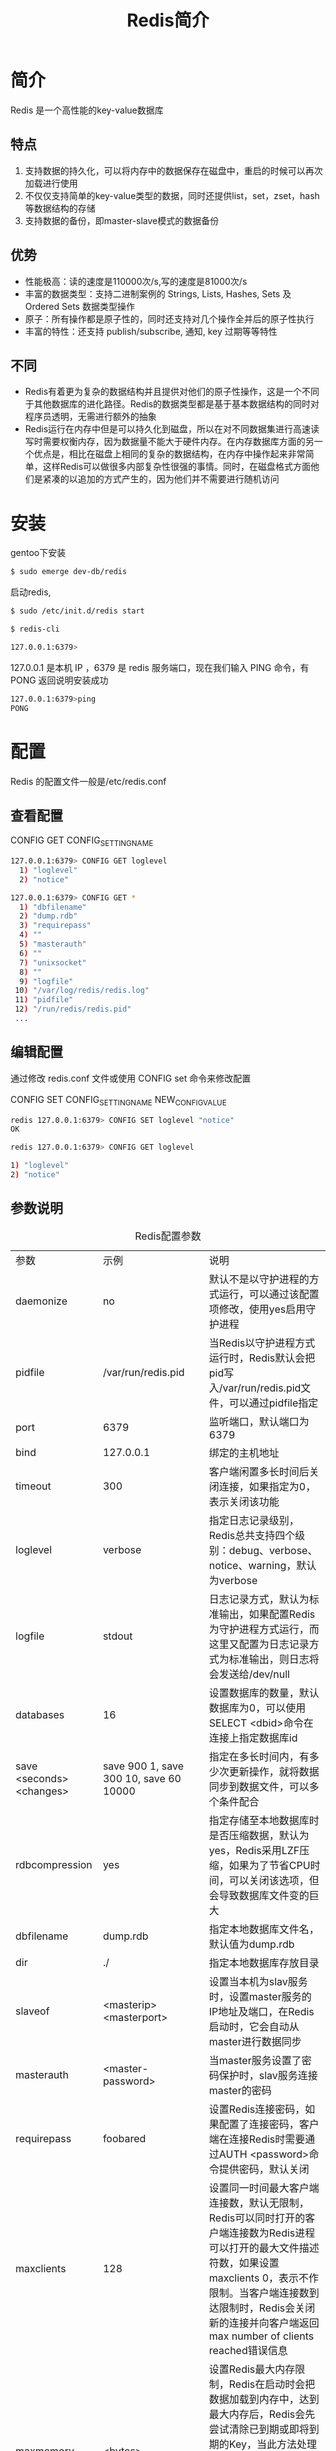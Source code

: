 #+TITLE: Redis简介
#+HTML_HEAD: <link rel="stylesheet" type="text/css" href="css/main.css" />
#+HTML_LINK_UP: redis.html   
#+HTML_LINK_HOME: redis.html
#+OPTIONS: num:nil timestamp:nil
* 简介
  Redis 是一个高性能的key-value数据库
** 特点
1. 支持数据的持久化，可以将内存中的数据保存在磁盘中，重启的时候可以再次加载进行使用
2. 不仅仅支持简单的key-value类型的数据，同时还提供list，set，zset，hash等数据结构的存储
3. 支持数据的备份，即master-slave模式的数据备份
   
** 优势
+ 性能极高：读的速度是110000次/s,写的速度是81000次/s
+ 丰富的数据类型：支持二进制案例的 Strings, Lists, Hashes, Sets 及 Ordered Sets 数据类型操作
+ 原子：所有操作都是原子性的，同时还支持对几个操作全并后的原子性执行
+ 丰富的特性：还支持 publish/subscribe, 通知, key 过期等等特性
  
** 不同
+ Redis有着更为复杂的数据结构并且提供对他们的原子性操作，这是一个不同于其他数据库的进化路径。Redis的数据类型都是基于基本数据结构的同时对程序员透明，无需进行额外的抽象
+ Redis运行在内存中但是可以持久化到磁盘，所以在对不同数据集进行高速读写时需要权衡内存，因为数据量不能大于硬件内存。在内存数据库方面的另一个优点是，相比在磁盘上相同的复杂的数据结构，在内存中操作起来非常简单，这样Redis可以做很多内部复杂性很强的事情。同时，在磁盘格式方面他们是紧凑的以追加的方式产生的，因为他们并不需要进行随机访问
  
* 安装
  gentoo下安装
  #+BEGIN_SRC sh
  $ sudo emerge dev-db/redis
  #+END_SRC
  启动redis,
  #+BEGIN_SRC sh
  $ sudo /etc/init.d/redis start

  $ redis-cli

  127.0.0.1:6379>
  #+END_SRC
  127.0.0.1 是本机 IP ，6379 是 redis 服务端口，现在我们输入 PING 命令，有 PONG 返回说明安装成功
  
  #+BEGIN_SRC sh
  127.0.0.1:6379>ping
  PONG
  #+END_SRC
  
* 配置
  Redis 的配置文件一般是/etc/redis.conf
  
** 查看配置
   CONFIG GET CONFIG_SETTING_NAME
   
   #+BEGIN_SRC sh
  127.0.0.1:6379> CONFIG GET loglevel 
    1) "loglevel"
    2) "notice"

  127.0.0.1:6379> CONFIG GET * 
    1) "dbfilename"
    2) "dump.rdb"
    3) "requirepass"
    4) ""
    5) "masterauth"
    6) ""
    7) "unixsocket"
    8) ""
    9) "logfile"
   10) "/var/log/redis/redis.log"
   11) "pidfile"
   12) "/run/redis/redis.pid"
   ...
   #+END_SRC
   
** 编辑配置
   通过修改 redis.conf 文件或使用 CONFIG set 命令来修改配置
   
   CONFIG SET CONFIG_SETTING_NAME NEW_CONFIG_VALUE　
   #+BEGIN_SRC sh
  redis 127.0.0.1:6379> CONFIG SET loglevel "notice"
  OK

  redis 127.0.0.1:6379> CONFIG GET loglevel

  1) "loglevel"
  2) "notice"
   #+END_SRC
   
** 参数说明
   #+CAPTION: Redis配置参数
   #+ATTR_HTML: :border 1 :rules all :frame boader　
   | 参数                     | 示例                                   | 说明                                                                                                                                                                                                                                                              |
   | daemonize                | no                                     | 默认不是以守护进程的方式运行，可以通过该配置项修改，使用yes启用守护进程                                                                                                                                                                                           |
   | pidfile                  | /var/run/redis.pid                     | 当Redis以守护进程方式运行时，Redis默认会把pid写入/var/run/redis.pid文件，可以通过pidfile指定                                                                                                                                                                      |
   | port                     | 6379                                   | 监听端口，默认端口为6379                                                                                                                                                                                                                                          |
   | bind                     | 127.0.0.1                              | 绑定的主机地址                                                                                                                                                                                                                                                    |
   | timeout                  | 300                                    | 客户端闲置多长时间后关闭连接，如果指定为0，表示关闭该功能                                                                                                                                                                                                         |
   | loglevel                 | verbose                                | 指定日志记录级别，Redis总共支持四个级别：debug、verbose、notice、warning，默认为verbose                                                                                                                                                                           |
   | logfile                  | stdout                                 | 日志记录方式，默认为标准输出，如果配置Redis为守护进程方式运行，而这里又配置为日志记录方式为标准输出，则日志将会发送给/dev/null                                                                                                                                    |
   | databases                | 16                                     | 设置数据库的数量，默认数据库为0，可以使用SELECT <dbid>命令在连接上指定数据库id                                                                                                                                                                                    |
   | save <seconds> <changes> | save 900 1, save 300 10, save 60 10000 | 指定在多长时间内，有多少次更新操作，就将数据同步到数据文件，可以多个条件配合                                                                                                                                                                                      |
   | rdbcompression           | yes                                    | 指定存储至本地数据库时是否压缩数据，默认为yes，Redis采用LZF压缩，如果为了节省CPU时间，可以关闭该选项，但会导致数据库文件变的巨大                                                                                                                                  |
   | dbfilename               | dump.rdb                               | 指定本地数据库文件名，默认值为dump.rdb                                                                                                                                                                                                                            |
   | dir                      | ./                                     | 指定本地数据库存放目录                                                                                                                                                                                                                                            |
   | slaveof                  | <masterip> <masterport>                | 设置当本机为slav服务时，设置master服务的IP地址及端口，在Redis启动时，它会自动从master进行数据同步                                                                                                                                                                 |
   | masterauth               | <master-password>                      | 当master服务设置了密码保护时，slav服务连接master的密码                                                                                                                                                                                                            |
   | requirepass              | foobared                               | 设置Redis连接密码，如果配置了连接密码，客户端在连接Redis时需要通过AUTH <password>命令提供密码，默认关闭                                                                                                                                                           |
   | maxclients               | 128                                    | 设置同一时间最大客户端连接数，默认无限制，Redis可以同时打开的客户端连接数为Redis进程可以打开的最大文件描述符数，如果设置 maxclients 0，表示不作限制。当客户端连接数到达限制时，Redis会关闭新的连接并向客户端返回max number of clients reached错误信息             |
   | maxmemory                | <bytes>                                | 设置Redis最大内存限制，Redis在启动时会把数据加载到内存中，达到最大内存后，Redis会先尝试清除已到期或即将到期的Key，当此方法处理 后，仍然到达最大内存设置，将无法再进行写入操作，但仍然可以进行读取操作。Redis新的vm机制，会把Key存放内存，Value会存放在swap区      |
   | appendonly               | no                                     | 指定是否在每次更新操作后进行日志记录，Redis在默认情况下是异步的把数据写入磁盘，如果不开启，可能会在断电时导致一段时间内的数据丢失。因为 redis本身同步数据文件是按上面save条件来同步的，所以有的数据会在一段时间内只存在于内存中。默认为no                         |
   | appendfilename           | appendonly.aof                         | 指定更新日志文件名，默认为appendonly.aof                                                                                                                                                                                                                          |
   | appendfsync              | no/always/everysec                     | 指定更新日志条件，no：表示等操作系统进行数据缓存同步到磁盘（快），always：表示每次更新操作后手动调用fsync()将数据写到磁盘（慢，安全），everysec：表示每秒同步一次（折衷，默认值）                                                                                 |
   | vm-enabled               | no                                     | 指定是否启用虚拟内存机制，默认值为no。VM机制将数据分页存放，由Redis将访问量较少的页即冷数据swap到磁盘上，访问多的页面由磁盘自动换出到内存中                                                                                                                       |
   | vm-swap-file             | /tmp/redis.swap                        | 虚拟内存文件路径，默认值为/tmp/redis.swap，不可多个Redis实例共享                                                                                                                                                                                                  |
   | vm-max-memory            | 0                                      | 将所有大于vm-max-memory的数据存入虚拟内存,无论vm-max-memory设置多小,所有索引数据都是内存存储的(Redis的索引数据 就是keys),也就是说,当vm-max-memory设置为0的时候,其实是所有value都存在于磁盘。默认值为0                                                             |
   | vm-page-size             | 32                                     | swap文件分成了很多的page，一个对象可以保存在多个page上面，但一个page上不能被多个对象共享，vm-page-size是要根据存储的数据大小来设定的。建议如果存储很多小对象，page大小最好设置为32或者64bytes；如果存储很大大对象，则可以使用更大的page，如果不确定，就使用默认值 |
   | vm-pages                 | 134217728                              | 设置swap文件中的page数量，由于页表（一种表示页面空闲或使用的bitmap）是在放在内存中的，，在磁盘上每8个pages将消耗1byte的内存                                                                                                                                       |
   | vm-max-threads           | 4                                      | 设置访问swap文件的线程数,最好不要超过机器的核数,如果设置为0,那么所有对swap文件的操作都是串行的，可能会造成比较长时间的延迟。默认值为4                                                                                                                             |
   | glueoutputbuf            | yes                                    | 设置在向客户端应答时，是否把较小的包合并为一个包发送，默认为开启                                                                                                                                                                                                  |
   | hash-max-zipmap-entries  | 64                                     | 指定在超过一定的数量时候采用一种特殊的哈希算法                                                                                                                                                                                                                    |
   | hash-max-zipmap-value    | 512                                    | 指定最大的元素超过某一临界值时，采用一种特殊的哈希算法                                                                                                                                                                                                            |
   | activerehashing          | yes                                    | 指定是否激活重置哈希，默认为开启                                                                                                                                                                                                                                  |
   | include                  | /path/to/local.conf                    |  指定包含其它的配置文件，可以在同一主机上多个Redis实例之间使用同一份配置文件，而同时各个实例又拥有自己的特定配置文件                                                                                                                                                                                                                                                                 |

* 数据类型
Redis支持五种数据类型：
1. string：字符串
2. hash：哈希
3. list：列表
4. set：集合
5. zset：sorted set，有序集合

** string
string是redis最基本的类型，一个key对应一个value。
+ string类型是二进制安全的，redis的string可以包含任何数据。比如jpg图片或者序列化的对象
+ string类型是Redis最基本的数据类型，一个键最大能存储512MB

使用SET和GET命令保存，读取。key 为 name，对应的 value 为 runoob
#+BEGIN_SRC sh
  redis 127.0.0.1:6379> SET name "runoob"
  OK

  redis 127.0.0.1:6379> GET name
  "runoob"
#+END_SRC

** hash
hash是一个string类型的field和value的映射表，hash特别适合用于存储对象。每个 hash 可以存储 2^32 - 1 键值对

使用 HMSET保存hash, 使用HGETALL 读取hash，user:1 为key
#+BEGIN_SRC sh
  127.0.0.1:6379> HMSET user:1 username runoob password runoob points 200
  OK

  127.0.0.1:6379> HGETALL user:1
  1) "username"
  2) "runoob"
  3) "password"
  4) "runoob"
  5) "points"
  6) "200"
#+END_SRC

** list
list是简单的string列表，按照插入顺序排序。可以添加一个元素到列表的头部（左边）或者尾部（右边）。列表最多可存储 2^32 - 1 元素

lpush 插入头部，rpush插入尾部，lrange遍历循环
#+BEGIN_SRC sh
  127.0.0.1:6379> lpush runoob redis
  (integer) 1

  127.0.0.1:6379> lpush runoob mongodb
  (integer) 2

  127.0.0.1:6379> rpush runoob rabitmq
  (integer) 3

  127.0.0.1:6379> lrange runoob 0 10 
  1) "mongodb"
  2) "redis"
  3) "rabitmq"

#+END_SRC

** set
set是string类型的无序集合。集合中最大的成员数为 集合中最大的成员数为 2^32 - 1

sadd:添加元素，smembers：返回所有元素，注意rabitmq只被添加了一次
#+BEGIN_SRC sh
  redis 127.0.0.1:6379> sadd runoob redis
  (integer) 1

  redis 127.0.0.1:6379> sadd runoob mongodb
  (integer) 1

  redis 127.0.0.1:6379> sadd runoob rabitmq
  (integer) 1

  redis 127.0.0.1:6379> sadd runoob rabitmq
  (integer) 0

  redis 127.0.0.1:6379> smembers runoob
  1) "rabitmq"
  2) "mongodb"
  3) "redis"
#+END_SRC

** zset
zset 和 set 一样也是string类型元素的集合,且不允许重复的成员。不同的是每个元素都会关联一个double类型的分数。redis正是通过分数来为集合中的成员进行从小到大的排序。zset的成员是唯一的,但分数(score)却可以重复

zadd key score member：添加元素到集合，元素在集合中存在则更新对应score
#+BEGIN_SRC sh
  redis 127.0.0.1:6379> zadd runoob 0 redis
  (integer) 1

  redis 127.0.0.1:6379> zadd runoob 0 mongodb
  (integer) 1

  redis 127.0.0.1:6379> zadd runoob 0 rabitmq
  (integer) 1

  redis 127.0.0.1:6379> zadd runoob 1 rabitmq
  (integer) 0

  127.0.0.1:6379> ZRANGEBYSCORE runoob 0 10 WITHSCORES
  1) "mongodb"
  2) "0"
  3) "redis"
  4) "0"
  5) "rabbitmq"
  6) "1"
#+END_SRC

[[file:commands.org][Next：命令]]

[[file:reddis.org][Home：目录]]
